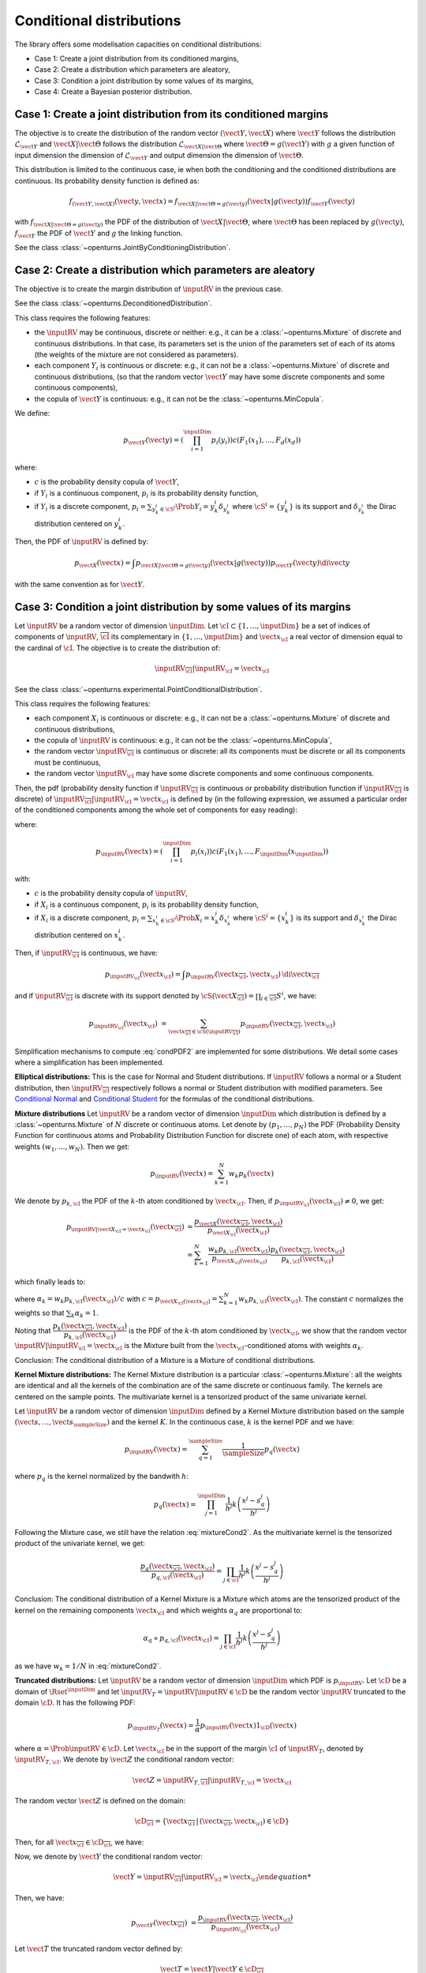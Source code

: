.. _parametric_models:

Conditional distributions
-------------------------

The library offers some modelisation capacities on conditional distributions:

- Case 1: Create a joint distribution from its conditioned margins,
- Case 2: Create a distribution which parameters are aleatory,
- Case 3: Condition a joint distribution by some values of its margins,
- Case 4: Create a Bayesian posterior distribution.


Case 1: Create a joint distribution from its conditioned margins
~~~~~~~~~~~~~~~~~~~~~~~~~~~~~~~~~~~~~~~~~~~~~~~~~~~~~~~~~~~~~~~~

The objective is to create the distribution of the random vector :math:`(\vect{Y},\vect{X})`
where :math:`\vect{Y}` follows the distribution :math:`\mathcal{L}_{\vect{Y}}`
and :math:`\vect{X}|\vect{\Theta}` follows the distribution :math:`\mathcal{L}_{\vect{X}|\vect{\Theta}}`
where :math:`\vect{\Theta}=g(\vect{Y})` with :math:`g` a given function of input dimension
the dimension of :math:`\mathcal{L}_{\vect{Y}}` and output dimension the dimension of :math:`\vect{\Theta}`.

This distribution is limited to the continuous case, ie when both the conditioning and the conditioned distributions are continuous.
Its probability density function is defined as:

.. math::

    f_{(\vect{Y}, \vect{X})}(\vect{y}, \vect{x}) = f_{\vect{X}|\vect{\Theta}=g(\vect{y})}(\vect{x}|g(\vect{y})) f_{\vect{Y}}( \vect{y})

with :math:`f_{\vect{X}|\vect{\Theta}=g(\vect{y})}` the PDF of the distribution of :math:`\vect{X}|\vect{\Theta}`,
where :math:`\vect{\Theta}` has been replaced by :math:`g(\vect{y})`,
:math:`f_{\vect{Y}}` the PDF of :math:`\vect{Y}` and :math:`g` the linking function.

See the class :class:`~openturns.JointByConditioningDistribution`.


Case 2: Create a distribution which parameters are aleatory
~~~~~~~~~~~~~~~~~~~~~~~~~~~~~~~~~~~~~~~~~~~~~~~~~~~~~~~~~~~

The objective is to create the margin distribution of :math:`\inputRV` in the previous case.

See the class :class:`~openturns.DeconditionedDistribution`.

This class requires the following features:

- the :math:`\inputRV` may be continuous, discrete or neither: e.g., it can be a
  :class:`~openturns.Mixture` of discrete and continuous distributions. In that case, its parameters set is the union of the
  parameters set of each of its atoms (the weights of the mixture are not considered as parameters).
- each component :math:`Y_i` is continuous or discrete: e.g., it can not be a :class:`~openturns.Mixture` of
  discrete and continuous distributions, (so that the random vector :math:`\vect{Y}` may have some discrete components and some continuous components),
- the copula of :math:`\vect{Y}` is continuous: e.g., it can not be the :class:`~openturns.MinCopula`.

We define:

.. math::

    p_{\vect{Y}}(\vect{y}) = \left( \prod_{i=1}^\inputDim p_i(y_i) \right) c(F_1(x_1), \dots, F_d(x_d))

where:

- :math:`c` is the probability density copula of :math:`\vect{Y}`,
- if :math:`Y_i` is a continuous component, :math:`p_i` is its probability density function,
- if :math:`Y_i` is a discrete component, :math:`p_i = \sum_{y^i_k \in \cS^i} \Prob{Y_i = y^i_k} \delta_{y^i_k}` where
  :math:`\cS^i = \{ y^i_k \}` is its support and :math:`\delta_{y^i_k}` the Dirac distribution centered on
  :math:`y^i_k`.


Then, the PDF of :math:`\inputRV` is defined by:

.. math::

    p_{\vect{X}}(\vect{x}) = \int p_{\vect{X}|\vect{\Theta}=g(\vect{y})}(\vect{x}|g(\vect{y})) p_{\vect{Y}}(\vect{y})\di{\vect{y}}

with the same convention as for :math:`\vect{Y}`.


Case 3: Condition a joint distribution by some values of its margins
~~~~~~~~~~~~~~~~~~~~~~~~~~~~~~~~~~~~~~~~~~~~~~~~~~~~~~~~~~~~~~~~~~~~

Let :math:`\inputRV` be a random vector of dimension :math:`\inputDim`. Let :math:`\cI \subset \{1, \dots, \inputDim \}`
be a set of indices of components of  :math:`\inputRV`, :math:`\overline{\cI}` its complementary in
:math:`\{1, \dots, \inputDim \}` and :math:`\vect{x}_\cI` a real vector of dimension equal to the cardinal of :math:`\cI`.
The objective is to create the distribution of:

.. math::

    \inputRV_{\overline{\cI}}|\inputRV_\cI = \vect{x}_\cI


See the class :class:`~openturns.experimental.PointConditionalDistribution`.

This class requires the following features:

- each component :math:`X_i` is continuous or discrete: e.g., it can not be a :class:`~openturns.Mixture` of
  discrete and continuous distributions,
- the copula of :math:`\inputRV` is continuous: e.g., it can not be the :class:`~openturns.MinCopula`,
- the random vector :math:`\inputRV_{\overline{\cI}}` is continuous or discrete: all its components must be discrete
  or all its components must be continuous,
- the random vector :math:`\inputRV_{\cI}` may have some discrete components and some continuous components.

Then, the pdf (probability density function if :math:`\inputRV_{\overline{\cI}}` is continuous or probability distribution function if
:math:`\inputRV_{\overline{\cI}}` is discrete) of :math:`\inputRV_{\overline{\cI}}|\inputRV_\cI = \vect{x}_\cI` is defined by (in the following
expression, we assumed a particular order of the conditioned components among the whole set of components for easy reading):

.. math::
    :label: condPDF2

    p_{\inputRV_{\overline{\cI}}|\inputRV_\cI = \vect{x}_\cI}(x_{\overline{\cI}})  = \dfrac{p_{\inputRV}(\vect{x
    }_{\overline{\cI}}, \vect{x}_{\cI})}{p_{\inputRV_{\cI}}(\vect{x}_{\cI})}

where:

.. math::

    p_{\inputRV}(\vect{x})  = \left( \prod_{i=1}^\inputDim p_i(x_i)\right) c(F_1(x_1), \dots,
    F_\inputDim(x_\inputDim))

with:

- :math:`c` is the probability density copula of :math:`\inputRV`,
- if :math:`X_i` is a continuous component, :math:`p_i` is its probability density function,
- if :math:`X_i` is a discrete component, :math:`p_i = \sum_{x^i_k \in \cS^i} \Prob{X_i = x^i_k} \delta_{x^i_k}` where
  :math:`\cS^i = \{ x^i_k \}` is its support and :math:`\delta_{x^i_k}` the Dirac distribution centered on
  :math:`x^i_k`.

Then, if :math:`\inputRV_{\overline{\cI}}` is continuous, we have:

.. math::

    p_{\inputRV_{\cI}}(\vect{x}_{\cI})  = \int p_{\inputRV}(\vect{x}_{\overline{\cI}}, \vect{x}_{\cI}) \,
    \di{\vect{x}_{\overline{\cI}}}

and if :math:`\inputRV_{\overline{\cI}}` is discrete with its support denoted by
:math:`\cS(\vect{X}_{\overline{\cI}}) = \prod_{i \in \overline{\cI}} S^i`, we have:

.. math::

    p_{\inputRV_{\cI}}(\vect{x}_{\cI})  & = \sum_{\vect{x}_{\overline{\cI}} \in \cS(\inputRV_{\overline{\cI}})}
    p_{\inputRV}(\vect{x}_{\overline{\cI}}, \vect{x}_{\cI})

Simplification mechanisms to compute :eq:`condPDF2` are implemented for some distributions. We detail some cases where a simplification has
been implemented.

**Elliptical distributions:** This is the case for Normal and Student distributions. If :math:`\inputRV` follows a normal or a Student distribution,
then :math:`\inputRV_{\overline{\cI}}` respectively follows a normal or Student distribution with modified parameters.
See `Conditional Normal <https://en.wikipedia.org/wiki/Multivariate_normal_distribution>`_ and
`Conditional Student <https://en.wikipedia.org/wiki/Multivariate_t-distribution>`_  for the formulas of the conditional distributions.

**Mixture distributions** Let :math:`\inputRV` be a random vector of dimension :math:`\inputDim` which distribution is  defined by a
:class:`~openturns.Mixture` of :math:`N` discrete or continuous atoms. Let denote by :math:`(p_1, \dots, p_N)` the PDF (Probability Density
Function for continuous atoms and Probability Distribution Function for discrete one) of each atom, with respective weights :math:`(w_1, \dots, w_N)`.
Then we get:

.. math::

    p_\inputRV(\vect{x}) = \sum_{k=1}^N w_k p_k(\vect{x})


We denote by :math:`p_{k,\cI}` the PDF of the :math:`k`-th atom conditioned by :math:`\vect{x}_{\cI}`. Then, if
:math:`p_{\inputRV_\cI}(\vect{x}_{\cI}) \neq 0`, we get:

.. math::

    p_{\inputRV|\vect{X}_\cI  = \vect{x}_\cI}(\vect{x}_{\overline{\cI}}) & = \dfrac{p_{\vect{X}}(\vect{x}_{\overline{\cI}}, \vect{x}_{\cI})}
                                {p_{\vect{X}_{\cI}}(\vect{x}_{\cI})} \\
                       & = \sum_{k=1}^N \dfrac{w_k p_{k,\cI}(\vect{x}_\cI)}{p_{\vect{X}_\cI(\vect{x}_\cI)}} \dfrac{ p_k(\vect{x}_{\overline{\cI}},
                       \vect{x}_{\cI})}{p_{k,\cI}(\vect{x}_\cI)}

which finally leads to:

.. math::
    :label: mixtureCond2

    p_{\inputRV|\vect{X}_\cI  = \vect{x}_\cI}(\vect{x}_{\overline{\cI}}) =
        \sum_{k=1}^N \alpha_k \dfrac{ p_k(\vect{x}_{\overline{\cI}}, \vect{x}_{\cI})}{p_{k,\cI}(\vect{x}_\cI)}

where :math:`\alpha_k = w_k p_{k,\cI}(\vect{x}_\cI) / c` with :math:`c = p_{\vect{X}_\cI(\vect{x}_\cI)} = \sum_{k=1}^N w_k p_{k,\cI}(\vect{x}_\cI)`.
The constant :math:`c` normalizes the weights so that :math:`\sum_k \alpha_k = 1`.

Noting that :math:`\dfrac{ p_k(\vect{x}_{\overline{\cI}}, \vect{x}_{\cI})}{p_{k,\cI}(\vect{x}_\cI)}` is the PDF of the :math:`k`-th atom
conditioned by :math:`\vect{x}_{\cI}`, we show that the random vector :math:`\inputRV|\inputRV_\cI = \vect{x}_{\cI}` is the Mixture built from the
:math:`\vect{x}_\cI`-conditioned atoms  with weights :math:`\alpha_k`.

Conclusion: The conditional distribution of a Mixture is a Mixture of conditional distributions.


**Kernel Mixture distributions:** The Kernel Mixture distribution is a particular :class:`~openturns.Mixture`: all the weights are identical and
all the kernels of the combination are of the same
discrete or continuous family. The kernels are centered on the sample points. The multivariate kernel
is a tensorized product of the same univariate kernel.

Let :math:`\inputRV` be a random vector of dimension :math:`\inputDim` defined by a  Kernel Mixture distribution based on the sample
:math:`(\vect{s}, \dots, \vect{s}_\sampleSize)` and the kernel :math:`K`. In the continuous case, :math:`k` is the kernel PDF and we have:

.. math::

    p_\inputRV(\vect{x}) = \sum_{q=1}^\sampleSize \dfrac{1}{\sampleSize} p_q(\vect{x})

where :math:`p_q` is the  kernel  normalized by the bandwith :math:`h`:

.. math::

    p_q(\vect{x}) = \prod_{j=1}^\inputDim \dfrac{1}{h^j}k\left( \dfrac{x^j- s_q^j}{h^j} \right)


Following the Mixture case, we still have the relation :eq:`mixtureCond2`. As the multivariate kernel is the tensorized product of the univariate
kernel, we get:

.. math::

    \dfrac{p_q(\vect{x}_{\overline{\cI}}, \vect{x}_{\cI})}{p_{q,\cI}(\vect{x}_\cI)} = \prod_{j \in \overline{\cI}}
    \dfrac{1}{h^j}k\left( \dfrac{x^j- s_q^j}{h^j} \right)


Conclusion: The conditional distribution of a Kernel Mixture is a Mixture which atoms are the tensorized product of the kernel on the remaining components
:math:`\vect{x}_\cI` and which weights :math:`\alpha_q` are proportional to:

.. math::

    \alpha_q \propto p_{q,\cI}(\vect{x}_\cI) = \prod_{j \in\cI} \dfrac{1}{h^j}k\left( \dfrac{x^j- s_q^j}{h^j} \right)

as we have :math:`w_k = 1/N` in :eq:`mixtureCond2`.


**Truncated distributions:**  Let :math:`\inputRV` be a random vector of dimension :math:`\inputDim` which PDF is :math:`p_\inputRV`. Let :math:`\cD`
be a domain of :math:`\Rset^\inputDim` and let :math:`\inputRV_T = \inputRV|\inputRV\in \cD` be the random vector :math:`\inputRV`
truncated to the domain :math:`\cD`. It has the following PDF:

.. math::

    p_{\inputRV_T}(\vect{x}) = \dfrac{1}{\alpha} p_{\inputRV}(\vect{x})  1_{\cD}(\vect{x})

where :math:`\alpha = \Prob{\inputRV\in \cD}`. Let  :math:`\vect{x}_\cI` be in the support of the margin :math:`\cI` of :math:`\inputRV_T`, denoted
by :math:`\inputRV_{T, \cI}`. We denote
by :math:`\vect{Z}` the conditional random vector:

.. math::

    \vect{Z} = \inputRV_{T,\overline{\cI}} | \inputRV_{T, \cI} = \vect{x}_\cI

The random vector :math:`\vect{Z}` is defined on the domain:

.. math::

    \cD_{\overline{\cI}} = \{ \vect{x}_{\overline{\cI}} \, |\, (\vect{x}_{\overline{\cI}}, \vect{x}_{\cI}) \in \cD \}

Then, for all :math:`\vect{x}_{\overline{\cI}}  \in \cD_{\overline{\cI}}`, we have:

.. math::
    :label: pdf_1

    p_{\vect{Z}}( \vect{x}_{\overline{\cI}}) & = \dfrac{p_{\inputRV_T}(\vect{x}_{\overline{\cI}}, \vect{x}_{\cI})}{p_{\inputRV_{T,\cI}}(\vect{x}_{\cI})}
    1_{\cD_{\overline{\cI}}}(\vect{x}_{\overline{\cI}}) \\
                                             &  \propto p_{\inputRV_T}(\vect{x}_{\overline{\cI}}, \vect{x}_{\cI})1_{\cD_{\overline{\cI}}}(\vect{x}
                                             _{\overline{\cI}})

Now, we denote by :math:`\vect{Y}` the conditional random vector:

.. math::

    \vect{Y} = {\inputRV_{\overline{\cI}} | {\inputRV_{\cI} = \vect{x}_\cI

Then, we have:

.. math::

    p_{\vect{Y}}(\vect{x}_{\overline{\cI}}) & = \dfrac{p_{\inputRV}(\vect{x}_{\overline{\cI}}, \vect{x}_{\cI})}{p_{\inputRV_\cI}(\vect{x}_{\cI})}

Let :math:`\vect{T}` the truncated random vector defined by:

.. math::

    \vect{T} = \vect{Y} | \vect{Y} \in \cD_{\overline{\cI}}

Then, we have:

.. math::

    p_\vect{T}(\vect{x}_{\overline{\cI}}) & = \dfrac{1}{\beta} p_{\vect{Y}}(\vect{x}_{\overline{\cI}})1_{\cD_{\overline{\cI}}}(\vect{x}_{\overline{\cI}})


where :math:`\beta = \Prob{\vect{T} \in \cD_{\overline{\cI}}}`. Noting that:

.. math::

    p_{\vect{Y}}(\vect{x}_{\overline{\cI}})1_{\cD_{\overline{\cI}}}(\vect{x}_{\overline{\cI}}) = \dfrac{p_{\inputRV}(\vect{x}_{\overline{\cI}}, \vect{x}
    _{\cI})}{p_{\inputRV_\cI}(\vect{x}_{\cI})}1_{\cD}(\vect{x}_{\overline{\cI}}, \vect{x}_{\cI})

we get:

.. math::

    p_\vect{T}(\vect{x}_{\overline{\cI}}) & =\dfrac{1}{\beta p_{\inputRV_\cI}(\vect{x}_{\cI})} p_{\inputRV}(\vect{x}_{\overline{\cI}}, \vect{x}
    _{\cI})1_{\cD}(\vect{x}_{\overline{\cI}}, \vect{x}_{\cI})

which is:

.. math::
    :label: pdf_2

    p_\vect{T}(\vect{x}_{\overline{\cI}}) & \propto  p_{\inputRV}(\vect{x}_{\overline{\cI}}, \vect{x}_{\cI})1_{\cD}(\vect{x}_{\overline{\cI}}, \vect{x}
    _{\cI})

The equivalence of the relations :eq:`pdf_1` and :eq:`pdf_2` proves the conclusion.

Conclusion: The conditional distribution of a truncated distribution is the truncated distribution of the conditional
distribution.

The following figure illustrates the case where :math:`(X_0, X_1) \sim \cN \left(\vect{0}, \vect{1}, \mat{R}  \right)` with :math:`R(0,1) = 0.8`.
We plot:

- the PDF of :math:`\inputRV|\inputRV\in [-0.5, 1.0]` conditioned by :math:`X_0 = 0.5` (Cond dist of truncated),
- the truncation to :math:`[-0.5, 1.0]` of  :math:`\inputRV|X_0 = 0.5`: (Truncation of cond dist).


.. figure:: illustration_conditional_truncated.png
    :scale: 35 %

Note that the numerical range of the conditional distribution might be different from the range of the numerical range of the non conditioned
distribution. For example, consider a bivariate distribution :math:`(X_0, X_1)` following a normal distribution with zero mean, unit variance and a
correlation :math:`R(0,1) = 0.4`. Then consider :math:`X_1|X_0 = 10.0`. The numerical range of :math:`X_1|X_0 = 10` is :math:`[-3.01, 11.0]` where as the
numerical range of :math:`X_1` is :math:`[-7.65, 7.65]`. See :doc:`/auto_probabilistic_modeling/distributions/plot_pointConditionalDistribution` to get
some more examples.

The computation of the numerical range is important to make possible the integration of the PDF on some domains. The library implements 3 strategies to
compute it. We detail these strategies.


**Strategy None**: The numerical range of :math:`\inputRV_{\overline{\cI}}|\inputRV_\cI = \vect{x}_\cI` is the same as the
numerical range of :math:`\inputRV_{\overline{\cI}}`. This range is exact for all distributions with bounded support. For distributions with unbounded
support,
it is potentially false when the conditional values are very close to the bounds of the initial numerical support.


**Strategy Normal**: Let  :math:`\vect{Y}` be the Gaussian vector of dimension :math:`\inputDim`, which mean vector
is defined by :math:`\vect{\mu} = \Expect{\inputRV}` and covariance matrix is defined by :math:`\mat{C} = \Cov{\inputRV}`.
Then, we build the conditioned Gaussian vector:

.. math::

    \vect{Y}_{\overline{\cI}}|\vect{Y}_\cI = \vect{x}_\cI


The numerical range :math:`\cD \left(\vect{Y}_{\overline{\cI}}|\vect{Y}_\cI = \vect{x}_\cI \right)` of
:math:`\vect{Y}_{\overline{\cI}}|\vect{Y}_\cI = \vect{x}_\cI` is known exactly thanks to the simplification mechanism
implemented for Gaussian vectors. We assign to :math:`\inputRV_{\overline{\cI}}|\inputRV_\cI = \vect{x}_\cI` the
range :math:`\cD \left(\vect{Y}_{\overline{\cI}}|\vect{Y}_\cI = \vect{x}_\cI \right)`:

.. math::

    \cD\left(\inputRV_{\overline{\cI}}|\inputRV_\cI = \vect{x}_\cI \right) = \cD \left(\vect{Y}_{\overline{\cI}}|\vect{Y}_\cI
    = \vect{x}_\cI \right)


**Strategy NormalCopula**: Let  :math:`\vect{Y}` be the Gaussian vector of dimension :math:`\inputDim`, with zero mean,
unit variance and which correlation matrix :math:`\mat{R}` is defined from the Spearman correlation matrix of :math:`\inputRV`:
:math:`\left( \rho_S(X_i, X_j) \right)_{1 \leq i, j \leq \inputDim}`. Thus, :math:`\vect{Y}` is the standard representant
of the normal copula having the same correlation as :math:`\inputRV`.

For each conditioning value :math:`x_i`, we define the quantile :math:`q_i` of the normal distribution with zero mean and unit
variance associated to the same order as :math:`x_i`, for :math:`i \in \cI`:

.. math::

    q_i & = \Phi^{-1} \circ F_i \left (x_i \right)

where :math:`\Phi` is the CDF of the normal distribution with zero mean and unit variance. Then, we build the conditioned
Gaussian vector:

.. math::

    \vect{Y}_{\overline{\cI}}|\vect{Y}_\cI = \vect{q}_\cI

which numerical range :math:`\cD\left(\vect{Y}_{\overline{\cI}}|\vect{Y}_\cI = \vect{q}_\cI \right)` can be exactly computed.
Let it be:

.. math::

    \cD\left(\vect{Y}_{\overline{\cI}}|\vect{Y}_\cI = \vect{q}_\cI \right) = \prod_{i\in \overline{\cI}}
    \left[ y_i^{min}, y_i^{max}\right]

Then, inversely, we compute the quantiles of each :math:`F_i` for :math:`i \in \cI` which have the same order as the bounds
:math:`y_i^{min}` and :math:`y_i^{max}` with respect :math:`\Phi`:

.. math::

    x_i^{min} & = F_i^{-1}\circ \Phi \left (y_i^{min} \right) \\
    x_i^{max} & = F_i^{-1}\circ \Phi \left (y_i^{max} \right)

We assign to :math:`\inputRV_{\overline{\cI}}|\inputRV_\cI = \vect{x}_\cI` the numerical range defined by:

.. math::

    \cD \left(\vect{X}_{\overline{\cI}}|\vect{X}_\cI = \vect{x}_\cI \right) = \prod_{i\in \overline{\cI}} \left[ x_i^{min},
    x_i^{max}\right]


Case 4: Create a Bayesian posterior distribution
~~~~~~~~~~~~~~~~~~~~~~~~~~~~~~~~~~~~~~~~~~~~~~~~

Consider the random vector :math:`\vect{X}`
where :math:`\vect{X}|\vect{\Theta}` follows the distribution :math:`\mathcal{L}_{\vect{X}|\vect{\Theta}}`,
with :math:`\vect{\Theta}=g(\vect{Y})` and :math:`\vect{Y}` following the distribution :math:`\mathcal{L}_{\vect{Y}}`. The function
:math:`g` is the link function which input dimension
is the dimension of :math:`\mathcal{L}_{\vect{Y}}` and which output dimension the dimension of :math:`\vect{\Theta}`.

The objective is to create the posterior distribution of :math:`\vect{Y}` given that we have a sample :math:`(\vect{s}, \dots, \vect{s}_\sampleSize)` of
:math:`\vect{X}`.


See the class :class:`~openturns.experimental.PosteriorDistribution`.

This class requires the following features:

- the :math:`\inputRV` may be continuous, discrete or neither: e.g., it can be a
  :class:`~openturns.Mixture` of discrete and continuous distributions. In that case, its parameters set is the union of the
  parameters set of each of its atoms (the weights of the mixture are not considered as parameters).
- each component :math:`Y_i` is continuous or discrete: e.g., it can not be a :class:`~openturns.Mixture` of
  discrete and continuous distributions, (the random vector :math:`\vect{Y}` may have some discrete components and some continuous components),
- the copula of :math:`\vect{Y}` is continuous: e.g., it can not be the :class:`~openturns.MinCopula`.


If  :math:`\vect{Y}` and :math:`\vect{X}` are continuous random vector, then its PDF is defined by:

.. math::
    :label: postPDF

    f_{\vect{Y}|\inputRV_1 = \vect{x}_1, \dots, \inputRV_\sampleSize =  \vect{x}_\sampleSize}(\vect{y}) = \frac{f_{\vect{Y}}(\vect{y})
    \prod_{i=1}^\sampleSize f_{\inputRV|\vect{\Theta}=\vect{y}}(\vect{x}_i)}{\int f_{\vect{Y}}(\vect{y})\prod_{i=1}^\sampleSize
    f_{\inputRV|\vect{\Theta}=\vect{y}'}(\vect{x}_i) d \vect{y}}

with :math:`f_{\inputRV|\vect{\Theta}}` the PDF of :math:`\inputRV|\vect{\Theta}`,
:math:`f_{\vect{Y}}` the PDF of :math:`\vect{Y}` and
:math:`\vect{x}_i` the observations of the deconditioned distribution.

Note that the denominator  of :eq:`postPDF` is the PDF of the deconditioned distribution of :math:`\inputRV|\vect{\Theta}=g(\vect{Y})` with respect to the
prior distribution of :math:`\vect{Y}`.

In the other cases, the PDF is the probability distribution function for the discrete components and the :math:`\int` are replaced by some :math:`\sum`.


.. topic:: API:

    - See the available :ref:`parametric distributions <parametric_distributions>`.

.. topic:: Examples:

    - See :doc:`/auto_probabilistic_modeling/distributions/plot_bayes_distribution`
    - See :doc:`/auto_probabilistic_modeling/distributions/plot_conditional_distribution`
    - See :doc:`/auto_probabilistic_modeling/distributions/plot_conditional_random_vector`
    - See :doc:`/auto_probabilistic_modeling/distributions/plot_pointConditionalDistribution`
    - See :doc:`/auto_probabilistic_modeling/distributions/plot_posterior_distribution`

.. topic:: References:

    - [Feller1970]_ for an introduction to conditional distributions, chap. 3, section 2,
    - [Kallenberg2021]_ for expert knowledge, chap. 3.

